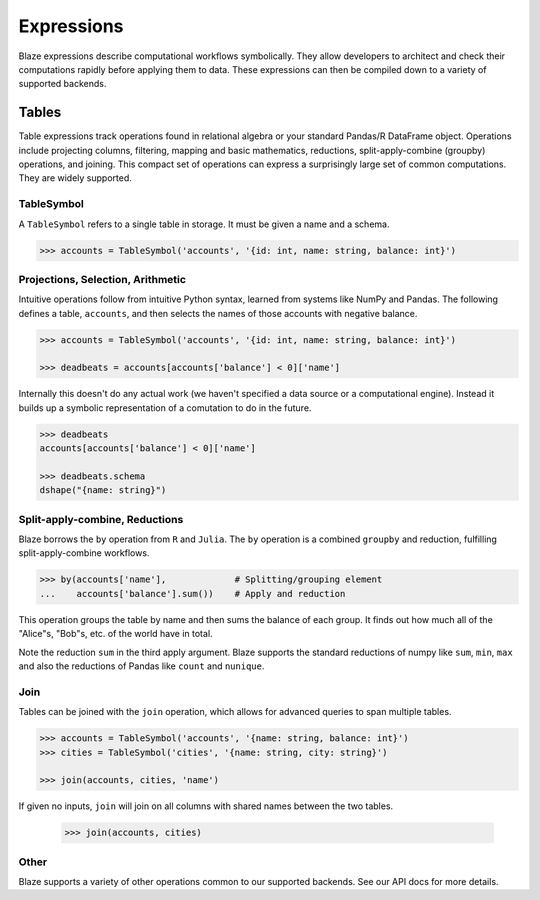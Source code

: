 ===========
Expressions
===========

Blaze expressions describe computational workflows symbolically. They allow
developers to architect and check their computations rapidly before applying
them to data.  These expressions can then be compiled down to a variety of
supported backends.

Tables
======

Table expressions track operations found in relational algebra or your standard
Pandas/R DataFrame object.  Operations include projecting columns, filtering, mapping and basic mathematics, reductions, split-apply-combine (groupby) operations, and joining.  This compact set of operations can express a surprisingly large set of common computations.  They are widely supported.

TableSymbol
-----------

A ``TableSymbol`` refers to a single table in storage.  It must be given a name
and a schema.

.. code-block:: python

   >>> accounts = TableSymbol('accounts', '{id: int, name: string, balance: int}')


Projections, Selection, Arithmetic
----------------------------------

Intuitive operations follow from intuitive Python syntax, learned from systems
like NumPy and Pandas.  The following defines a table, ``accounts``, and then
selects the names of those accounts with negative balance.

.. code-block:: python

   >>> accounts = TableSymbol('accounts', '{id: int, name: string, balance: int}')

   >>> deadbeats = accounts[accounts['balance'] < 0]['name']

Internally this doesn't do any actual work (we haven't specified a data source
or a computational engine).  Instead it builds up a symbolic representation of
a comutation to do in the future.

.. code-block:: python

   >>> deadbeats
   accounts[accounts['balance'] < 0]['name']

   >>> deadbeats.schema
   dshape("{name: string}")

Split-apply-combine, Reductions
-------------------------------

Blaze borrows the ``by`` operation from ``R`` and ``Julia``.  The ``by``
operation is a combined ``groupby`` and reduction, fulfilling
split-apply-combine workflows.

.. code-block:: python

   >>> by(accounts['name'],             # Splitting/grouping element
   ...    accounts['balance'].sum())    # Apply and reduction

This operation groups the table by name and then sums the balance of each
group.  It finds out how much all of the "Alice"s, "Bob"s, etc. of the world
have in total.

Note the reduction ``sum`` in the third apply argument.  Blaze supports the
standard reductions of numpy like ``sum``, ``min``, ``max`` and also the
reductions of Pandas like ``count`` and ``nunique``.


Join
----

Tables can be joined with the ``join`` operation, which allows for advanced
queries to span multiple tables.

.. code-block:: python

   >>> accounts = TableSymbol('accounts', '{name: string, balance: int}')
   >>> cities = TableSymbol('cities', '{name: string, city: string}')

   >>> join(accounts, cities, 'name')

If given no inputs, ``join`` will join on all columns with shared names between
the two tables.

   >>> join(accounts, cities)


Other
-----

Blaze supports a variety of other operations common to our supported backends.
See our API docs for more details.
